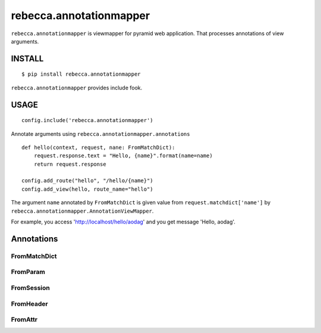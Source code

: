 ===============================
rebecca.annotationmapper
===============================

``rebecca.annotationmapper`` is viewmapper for pyramid web application.
That processes annotations of view arguments.

INSTALL
===============================

::

  $ pip install rebecca.annotationmapper

``rebecca.annotationmapper`` provides include fook.

USAGE
===============================

::

  config.include('rebecca.annotationmapper')

Annotate arguments using ``rebecca.annotationmapper.annotations``

::

   def hello(context, request, nane: FromMatchDict):
       request.response.text = "Hello, {name}".format(name=name)
       return request.response

   config.add_route("hello", "/hello/{name}")
   config.add_view(hello, route_name="hello")

The argument ``name`` annotated by ``FromMatchDict`` is
given value from ``request.matchdict['name']`` by ``rebecca.annotationmapper.AnnotationViewMapper``.

For example, you access 'http://localhost/hello/aodag' and you get message 'Hello, aodag'.

Annotations
===============================

FromMatchDict
-------------------------------

FromParam
-------------------------------

FromSession
-------------------------------

FromHeader
-------------------------------

FromAttr
---------------------------------